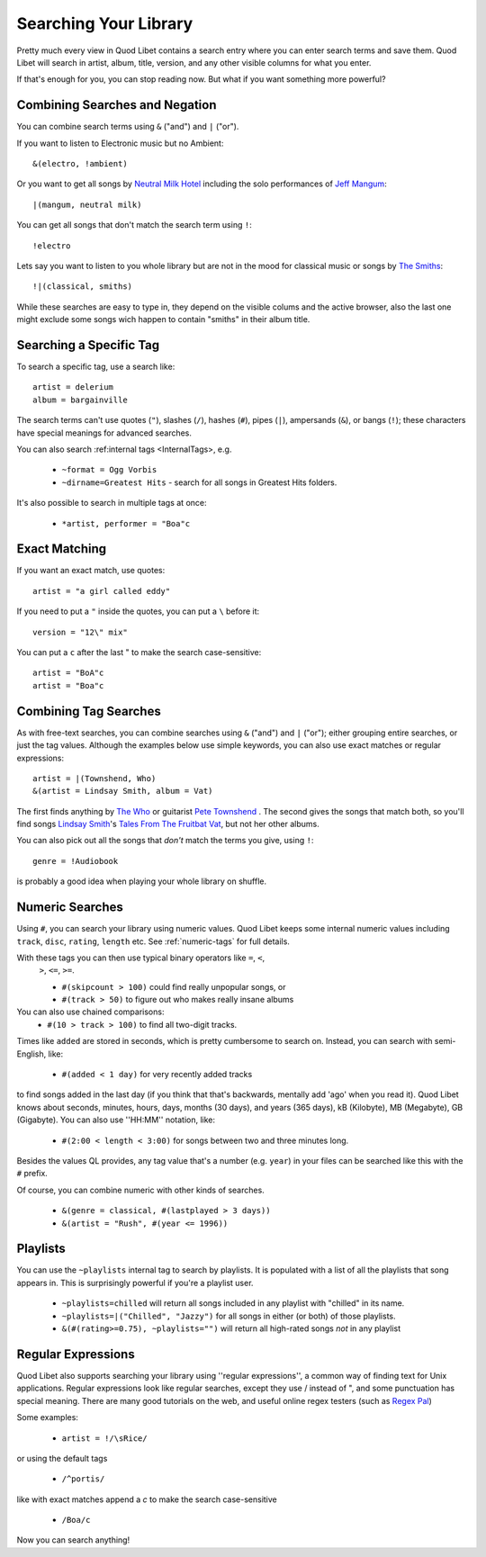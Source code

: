 .. _Searching:

Searching Your Library
======================

Pretty much every view in Quod Libet contains a search entry where you can
enter search terms and save them. Quod Libet will search in artist, album,
title, version, and any other visible columns for what you enter.

If that's enough for you, you can stop reading now. But what if you want
something more powerful?


Combining Searches and Negation
-------------------------------

You can combine search terms using ``&`` ("and") and ``|`` ("or").

If you want to listen to Electronic music but no Ambient::

    &(electro, !ambient)

Or you want to get all songs by `Neutral Milk Hotel
<http://en.wikipedia.org/wiki/Neutral_Milk_Hotel>`_ including the solo
performances of `Jeff Mangum <http://en.wikipedia.org/wiki/Jeff_Mangum>`_::

    |(mangum, neutral milk)

You can get all songs that don't match the search term using ``!``::

    !electro

Lets say you want to listen to you whole library but are not in the mood
for classical music or songs by `The Smiths
<http://en.wikipedia.org/wiki/The_Smiths>`_::

    !|(classical, smiths)

While these searches are easy to type in, they depend on the visible colums
and the active browser, also the last one might exclude some songs wich
happen to contain "smiths" in their album title.


Searching a Specific Tag
------------------------

To search a specific tag, use a search like::

    artist = delerium
    album = bargainville

The search terms can't use quotes (``"``), slashes (``/``), hashes (``#``),
pipes (``|``), ampersands (``&``), or bangs (``!``); these characters have
special meanings for advanced searches.

You can also search :ref:internal tags <InternalTags>, e.g.

 * ``~format = Ogg Vorbis``
 * ``~dirname=Greatest Hits`` - search for all songs in Greatest Hits folders.

It's also possible to search in multiple tags at once:

 * ``*artist, performer = "Boa"c``


Exact Matching
--------------

If you want an exact match, use quotes::

    artist = "a girl called eddy"

If you need to put a ``"`` inside the quotes, you can put a ``\`` before it::

    version = "12\" mix"

You can put a ``c`` after the last " to make the search case-sensitive::

    artist = "BoA"c
    artist = "Boa"c

Combining Tag Searches
----------------------

As with free-text searches, you can combine searches using ``&`` ("and") and
``|``  ("or"); either grouping entire searches, or just the tag values.
Although the examples below use simple keywords, you can also use exact
matches or regular expressions::

    artist = |(Townshend, Who)
    &(artist = Lindsay Smith, album = Vat)

The first finds anything by `The Who <http://www.thewho.net/>`_ or
guitarist `Pete Townshend <http://www.petetownshend.co.uk/>`_ .
The second gives the songs that match both, so you'll find
songs `Lindsay Smith <http://www.lindsay-smith.com/>`_'s `Tales From The
Fruitbat Vat <http://www.cdbaby.com/cd/lindsaysmith>`_, but not her other
albums.

You can also pick out all the songs that *don't* match the terms you give,
using ``!``::

    genre = !Audiobook

is probably a good idea when playing your whole library on shuffle.


Numeric Searches
----------------

Using ``#``, you can search your library using numeric values. Quod Libet
keeps some internal numeric values including ``track``, ``disc``, ``rating``,
``length`` etc. See :ref:`numeric-tags` for
full details.

With these tags you can then use typical binary operators like ``=``, ``<``,
 ``>``, ``<=``, ``>=``.

 * ``#(skipcount > 100)`` could find really unpopular songs, or
 * ``#(track > 50)`` to figure out who makes really insane albums

You can also use chained comparisons:
 * ``#(10 > track > 100)`` to find all two-digit tracks.

Times like ``added`` are stored in seconds, which is pretty cumbersome to
search on. Instead, you can search with semi-English,
like:

 * ``#(added < 1 day)`` for very recently added tracks

to find songs added in the last day (if you think that that's backwards,
mentally add 'ago' when you read it). Quod Libet knows about seconds,
minutes, hours, days, months (30 days), and years (365 days), kB
(Kilobyte), MB (Megabyte), GB (Gigabyte). You can also use ''HH:MM''
notation, like:

 * ``#(2:00 < length < 3:00)`` for songs between two and three minutes long.

Besides the values QL provides, any tag value that's a number (e.g. ``year``)
in your files can be searched like this with the ``#`` prefix.

Of course, you can combine numeric with other kinds of searches.

 * ``&(genre = classical, #(lastplayed > 3 days))``
 * ``&(artist = "Rush", #(year <= 1996))``


Playlists
---------

You can use the ``~playlists`` internal tag to search by playlists. It is
populated with a list of all the playlists that song appears in. This is
surprisingly powerful if you're a playlist user.

 * ``~playlists=chilled`` will return all songs included in any playlist
   with "chilled" in its name.
 * ``~playlists=|("Chilled", "Jazzy")`` for all songs in either (or both)
   of those playlists.
 * ``&(#(rating>=0.75), ~playlists="")`` will return all high-rated songs
   *not* in any playlist


Regular Expressions
-------------------

Quod Libet also supports searching your library using ''regular
expressions'', a common way of finding text for Unix applications. Regular
expressions look like regular searches, except they use / instead of ", and
some punctuation has special meaning. There are many good tutorials on the
web, and useful online regex testers (such as `Regex Pal <http://regexpal
.com/>`_)

Some examples:

 * ``artist = !/\sRice/``

or using the default tags

 * ``/^portis/``

like with exact matches append a `c` to make the search case-sensitive

 * ``/Boa/c``

Now you can search anything!
